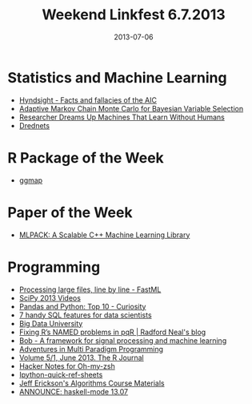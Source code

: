 #+TITLE: Weekend Linkfest 6.7.2013
#+DATE: 2013-07-06
#+CATEGORY: Linkfest
* Statistics and Machine Learning
- [[http://robjhyndman.com/hyndsight/aic/][Hyndsight - Facts and fallacies of the AIC]]
- [[http://www.tandfonline.com/doi/abs/10.1080/10618600.2013.819178#.UdfoyWQ-J7l][Adaptive Markov Chain Monte Carlo for Bayesian Variable Selection]]
- [[http://www.wired.com/wiredenterprise/2013/06/yoshua-bengio/][Researcher Dreams Up Machines That Learn Without Humans]]
- [[http://techtalks.tv/talks/drednets/58115/][Drednets]]
* R Package of the Week
- [[http://journal.r-project.org/archive/2013-1/kahle-wickham.pdf][ggmap]]
* Paper of the Week
- [[http://jmlr.org/papers/volume14/curtin13a/curtin13a.pdf][MLPACK: A Scalable C++ Machine Learning Library]]
* Programming
- [[http://fastml.com/processing-large-files-line-by-line/][Processing large files, line by line - FastML]]
- [[http://www.youtube.com/user/EnthoughtMedia/videos?hl%3Den&client%3Dmv-google&gl%3DDE&nomobile%3D1][SciPy 2013 Videos]]
- [[http://manishamde.github.io/blog/2013/03/07/pandas-and-python-top-10/][Pandas and Python: Top 10 - Curiosity]]
- [[http://blog.yhathq.com/posts/sql-for-data-scientists.html][7 handy SQL features for data scientists]]
- [[http://bigdatauniversity.com/courses/][Big Data University]]
- [[http://radfordneal.wordpress.com/2013/07/02/fixing-rs-named-problems-in-pqr/][Fixing R’s NAMED problems in pqR | Radford Neal's blog]]
- [[http://idiap.github.io/bob/][Bob - A framework for signal processing and machine learning]]
- [[http://www.wilfred.me.uk/blog/2013/06/29/multi-paradigm-adventures/][Adventures in Multi Paradigm Programming]]
- [[http://journal.r-project.org/archive/2013-1/][Volume 5/1, June 2013. The R Journal]]
- [[http://www.thehackernotes.com/robbyrussell/oh-my-zsh][Hacker Notes for Oh-my-zsh]]
- [[http://damontallen.github.io/IPython-quick-ref-sheets/][Ipython-quick-ref-sheets]]
- [[http://compgeom.cs.uiuc.edu/~jeffe/teaching/algorithms/][Jeff Erickson's Algorithms Course Materials]]
- [[http://projects.haskell.org/pipermail/haskellmode-emacs/2013-June/000188.html][ANNOUNCE: haskell-mode 13.07]]
